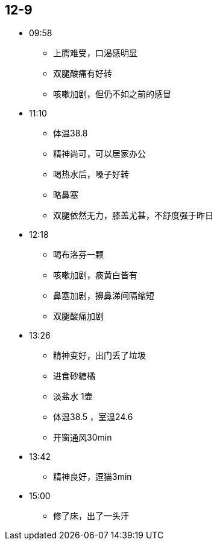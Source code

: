 == 12-9

* 09:58
** 上腭难受，口渴感明显
** 双腿酸痛有好转
** 咳嗽加剧，但仍不如之前的感冒

* 11:10
** 体温38.8
** 精神尚可，可以居家办公
** 喝热水后，嗓子好转
** 略鼻塞
** 双腿依然无力，膝盖尤甚，不舒度强于昨日

* 12:18
** 喝布洛芬一颗
** 咳嗽加剧，痰黄白皆有
** 鼻塞加剧，擤鼻涕间隔缩短
** 双腿酸痛加剧

* 13:26
** 精神变好，出门丢了垃圾
** 进食砂糖橘
** 淡盐水 1壶
** 体温38.5 ，室温24.6
** 开窗通风30min

* 13:42
** 精神良好，逗猫3min


* 15:00
** 修了床，出了一头汗


